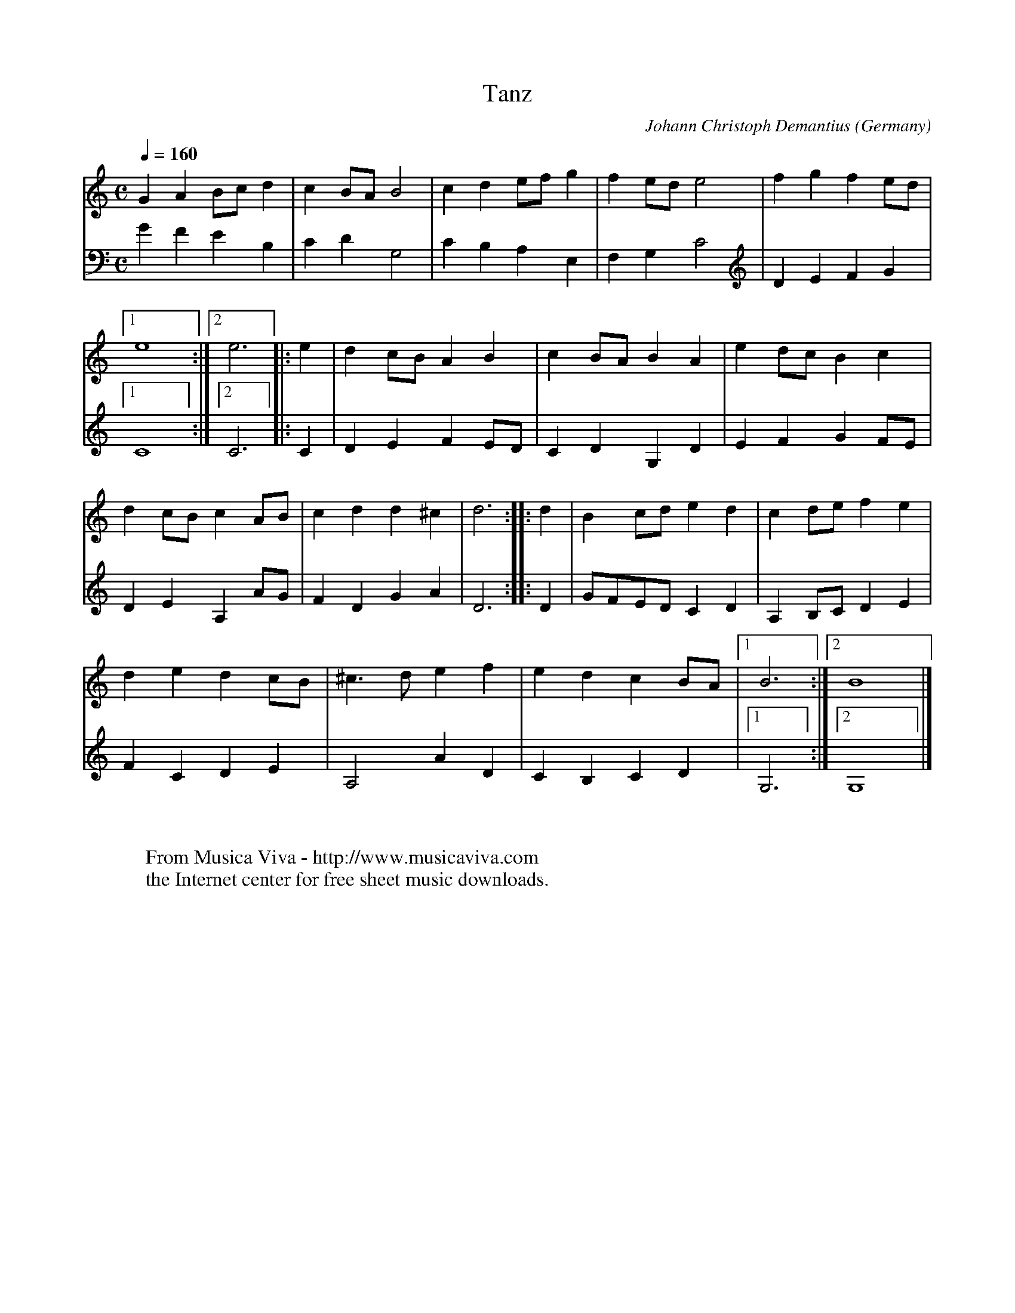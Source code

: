 X:1446
T:Tanz
C:Johann Christoph Demantius
O:Germany
B:Demantius 1601
R:Allemande
Z:Transcribed by Frank Nordberg - http://www.musicaviva.com
F:http://abc.musicaviva.com/tunes/demantius-johann-christoph/demantius-tanz-02.abc
M:C
L:1/4
Q:1/4=160
K:Gmix
V:1
GAB/c/d|cB/A/B2|cde/f/g|fe/d/e2|fgfe/d/|
V:2
GFEB,|CDG,2|CB,A,E,|F,G,C2|DEFG|
%
V:1
[1e4:|[2e3|:e|dc/B/AB|cB/A/BA|ed/c/Bc|
V:2
[1C4:|[2C3|:C|DEFE/D/|CDG,D|EFGF/E/|
%
V:1
dc/B/cA/B/|cdd^c|d3::d|Bc/d/ed|cd/e/fe|
V:2
DEA,A/G/|FDGA|D3::D|G/F/E/D/CD|A,B,/C/DE|
%
V:1
dedc/B/|^c>def|edcB/A/|[1B3:|[2B4|]
V:2
FCDE|A,2AD|CB,CD|[1G,3:|[2G,4|]
W:
W:
W:  From Musica Viva - http://www.musicaviva.com
W:  the Internet center for free sheet music downloads.


